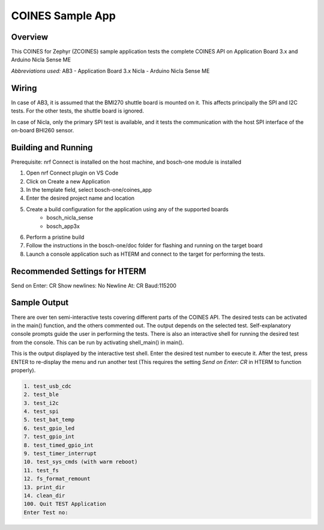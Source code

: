 .. _COINES_app:

COINES Sample App
#################

Overview
********

This COINES for Zephyr (ZCOINES) sample application tests the complete COINES API on 
Application Board 3.x and Arduino Nicla Sense ME

*Abbreviations used:* 
AB3 - Application Board 3.x 
Nicla - Arduino Nicla Sense ME

Wiring
******

In case of AB3, it is assumed that the BMI270 shuttle board is mounted on it. This affects principally
the SPI and I2C tests. For the other tests, the shuttle board is ignored.

In case of Nicla, only the primary SPI test is available, and it tests the communication with the host SPI
interface of the on-board BHI260 sensor.

Building and Running
********************
Prerequisite: nrf Connect is installed on the host machine, and bosch-one module is installed

1. Open nrf Connect plugin on VS Code
2. Click on Create a new Application
3. In the template field, select bosch-one/coines_app
4. Enter the desired project name and location
5. Create a build configuration for the application using any of the supported boards
	- bosch_nicla_sense
	- bosch_app3x
6. Perform a pristine build 
7. Follow the instructions in the bosch-one/doc folder for flashing and running on the target board
8. Launch a console application such as HTERM and connect to the target for performing the tests.

Recommended Settings for HTERM
******************************
Send on Enter: CR 
Show newlines: No
Newline At: CR
Baud:115200

Sample Output
*************

There are over ten semi-interactive tests covering different parts of the COINES API. The desired tests
can be activated in the main() function, and the others commented out. The output depends on the
selected test. Self-explanatory console prompts guide the user in performing the tests.
There is also an interactive shell for running the desired test from the console. This can be
run by activating shell_main() in main().

This is the output displayed by the interactive test shell. Enter the desired test number to execute it.
After the test, press ENTER to re-display the menu and run another test (This requires the
setting *Send on Enter: CR* in HTERM to function properly).  

.. code-block:: console

	1. test_usb_cdc
	2. test_ble
	3. test_i2c
	4. test_spi
	5. test_bat_temp
	6. test_gpio_led
	7. test_gpio_int
	8. test_timed_gpio_int
	9. test_timer_interrupt
	10. test_sys_cmds (with warm reboot)
	11. test_fs
	12. fs_format_remount
	13. print_dir
	14. clean_dir
	100. Quit TEST Application
	Enter Test no:





